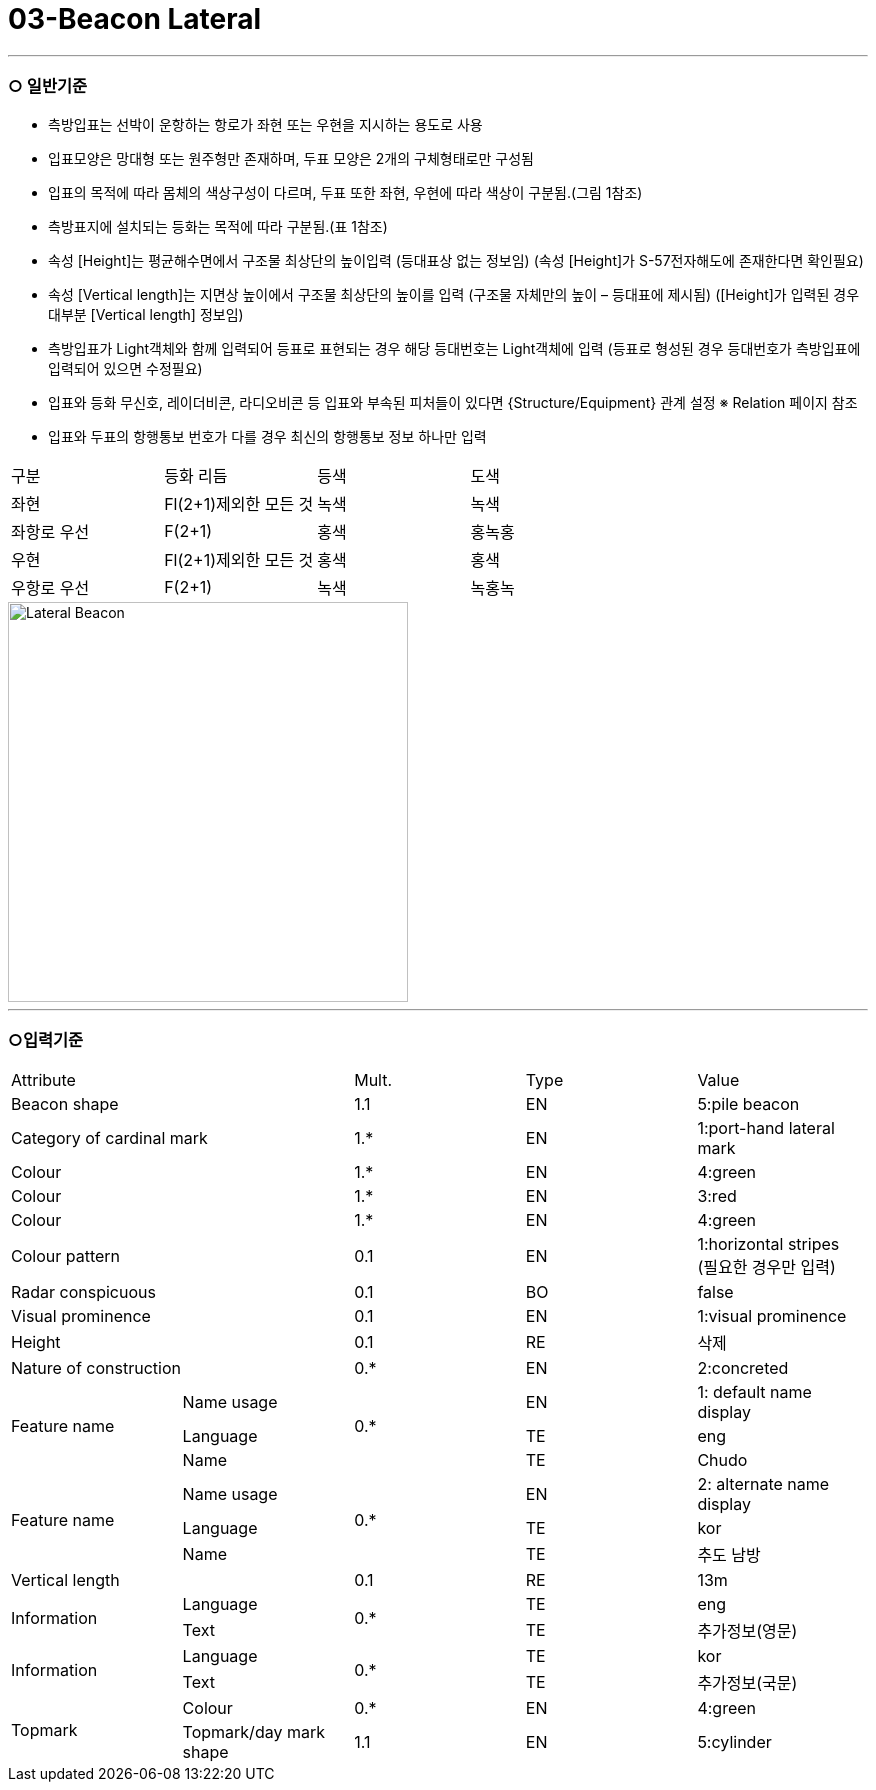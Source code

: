 = 03-Beacon Lateral
:doctype: standard
:docnumber: S-101-FTR-03
:edition: 1.0
:status: draft
:language: ko
:script: Hans
:date: 2025-05-08
:imagesdir: ../images

---

=== ○ 일반기준

- 측방입표는 선박이 운항하는 항로가 좌현 또는 우현을 지시하는 용도로 사용
- 입표모양은 망대형 또는 원주형만 존재하며, 두표 모양은 2개의 구체형태로만 구성됨
- 입표의 목적에 따라 몸체의 색상구성이 다르며, 두표 또한 좌현, 우현에 따라 색상이 구분됨.(그림 1참조) 
- 측방표지에 설치되는 등화는 목적에 따라 구분됨.(표 1참조)
- 속성 [Height]는 평균해수면에서 구조물 최상단의 높이입력 (등대표상 없는 정보임)
  (속성 [Height]가 S-57전자해도에 존재한다면 확인필요)
- 속성 [Vertical length]는 지면상 높이에서 구조물 최상단의 높이를 입력 (구조물 자체만의 높이 – 등대표에 제시됨)
  ([Height]가 입력된 경우 대부분 [Vertical length] 정보임)
- 측방입표가 Light객체와 함께 입력되어 등표로 표현되는 경우 해당 등대번호는 Light객체에 입력
   (등표로 형성된 경우 등대번호가 측방입표에 입력되어 있으면 수정필요)
- 입표와 등화 무신호, 레이더비콘, 라디오비콘 등 입표와 부속된 피처들이 있다면 {Structure/Equipment} 관계 설정
  ※ Relation 페이지 참조
- 입표와 두표의 항행통보 번호가 다를 경우 최신의 항행통보 정보 하나만 입력
|===

^|구분 ^|등화 리듬 ^|등색 ^|도색

^|좌현 ^|Fl(2+1)제외한 모든 것 ^|녹색 ^|녹색
^|좌항로 우선 ^|F(2+1) ^|홍색 ^|홍녹홍
^|우현 ^|Fl(2+1)제외한 모든 것 ^|홍색 ^|홍색
^|우항로 우선 ^|F(2+1) ^|녹색 ^|녹홍녹

|===

image::../images/02-Lateral Beacon_image.png[Lateral Beacon,align=center,width=400]

---

=== ○입력기준

|===

2+^|Attribute ^|Mult. ^|Type ^|Value

2+|Beacon shape ^|1.1 ^|EN |5:pile beacon
2+|Category of cardinal mark ^| 1.* ^|EN | 1:port-hand lateral mark
2+|Colour ^| 1.* ^|EN | 4:green
2+|Colour ^| 1.* ^|EN | 3:red
2+|Colour ^| 1.* ^|EN | 4:green
2+|Colour pattern ^|0.1 ^|EN | 1:horizontal stripes +
(필요한 경우만 입력)
2+|Radar conspicuous ^|0.1 ^|BO | false
2+|Visual prominence ^|0.1 ^|EN | 1:visual prominence
2+|Height ^|0.1 ^|RE | 삭제
2+|Nature of construction ^|0.* ^|EN |2:concreted
.3+|Feature name ^|Name usage .3+^|0.* ^|EN |1: default name display
^|Language ^|TE |eng
^|Name ^|TE |Chudo
.3+|Feature name ^|Name usage .3+^|0.* ^|EN |2: alternate name display
^|Language ^|TE |kor
^|Name ^|TE |추도 남방
2+|Vertical length ^|0.1 ^|RE|13m
.2+|Information ^|Language .2+^|0.* ^|TE |eng
^|Text ^|TE |추가정보(영문)
.2+|Information ^|Language .2+^|0.* ^|TE |kor
^|Text ^|TE |추가정보(국문)
.2+|Topmark ^|Colour ^|0.* ^|EN |4:green
^|Topmark/day mark shape ^|1.1 ^|EN | 5:cylinder

|===



